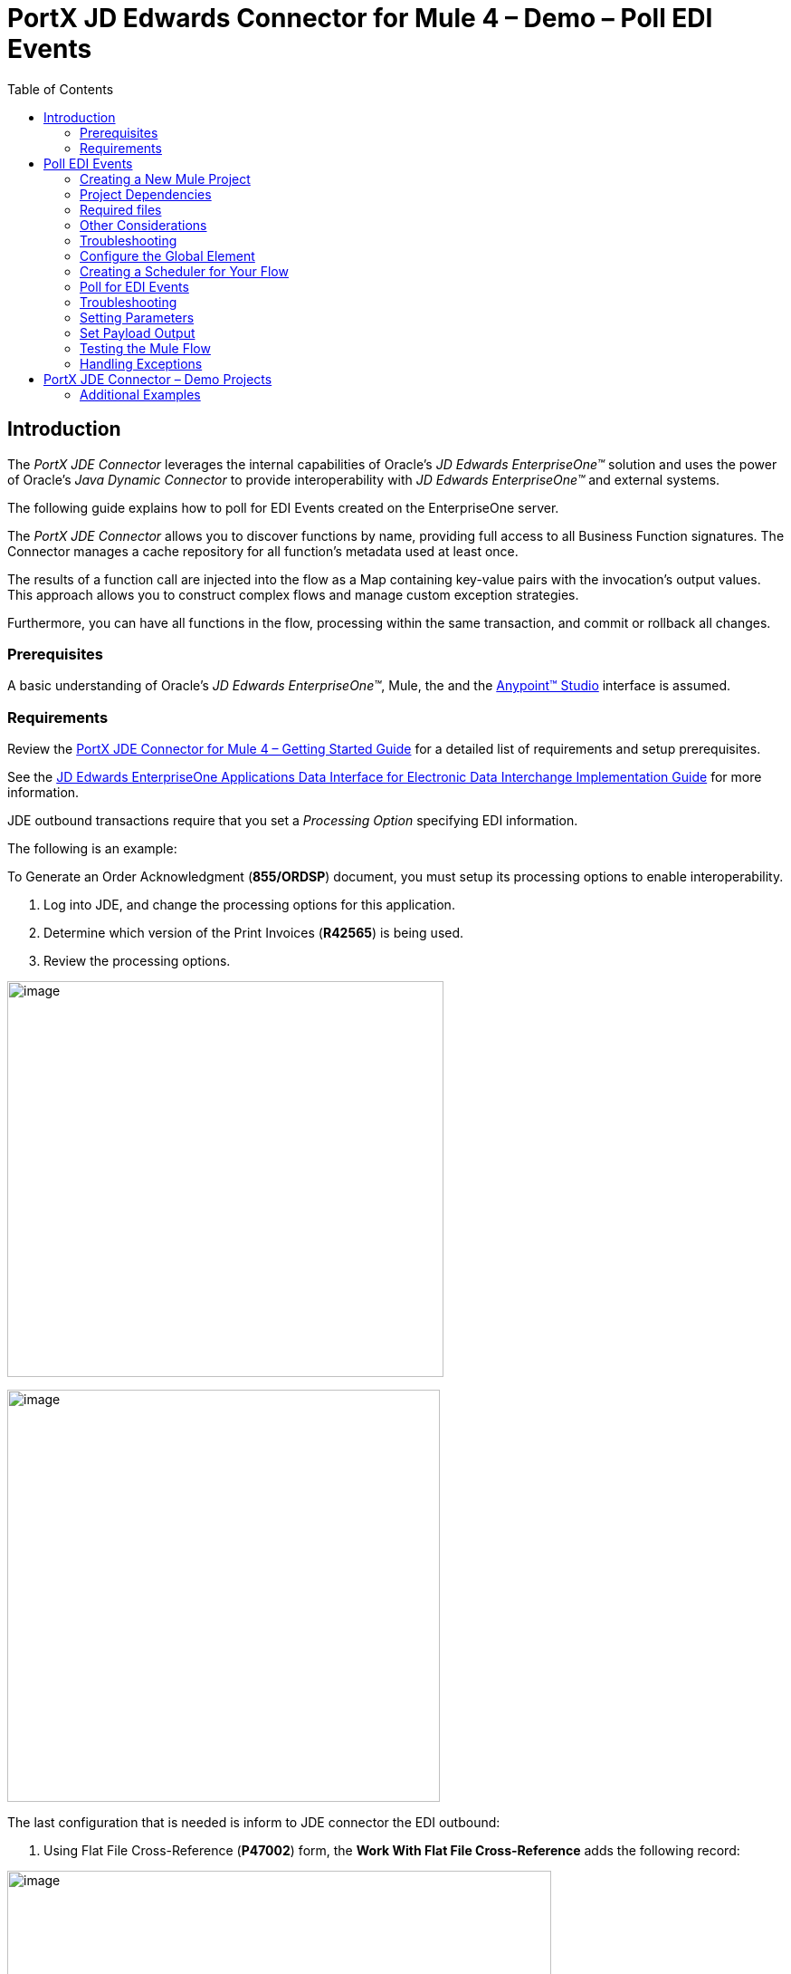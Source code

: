= *PortX JD Edwards Connector for Mule 4 – Demo – Poll EDI Events*
:keywords: add_keywords_separated_by_commas
:imagesdir: images
:toc: macro
:toclevels: 2

toc::[]

== Introduction

The _PortX JDE Connector_ leverages the internal capabilities of Oracle’s _JD Edwards EnterpriseOne™_ solution and uses the power of Oracle’s _Java Dynamic Connector_ to provide interoperability with _JD Edwards EnterpriseOne™_ and external systems.

The following guide explains how to poll for EDI Events created on the EnterpriseOne server.

The _PortX JDE Connector_ allows you to discover functions by name, providing full access to all Business Function signatures. The Connector manages a cache repository for all function’s metadata used at least once.

The results of a function call are injected into the flow as a Map containing key-value pairs with the invocation’s output values. This approach allows you to construct complex flows and manage custom exception strategies.


Furthermore, you can have all functions in the flow, processing within the same transaction, and commit or rollback all changes.

=== Prerequisites

A basic understanding of Oracle’s _JD Edwards EnterpriseOne™_, Mule, the and the https://docs.mulesoft.com/anypoint-studio/v/6/download-and-launch-anypoint-studio[Anypoint™ Studio] interface is assumed.

=== Requirements

Review the link:/[PortX JDE Connector for Mule 4 – Getting Started Guide] for a detailed list of requirements and setup prerequisites.

See the link:/https://docs.oracle.com/cd/E64610_01/EOADI/title.htm[JD Edwards EnterpriseOne Applications Data Interface for Electronic Data Interchange Implementation Guide] for more information.

JDE outbound transactions require that you set a _Processing Option_ specifying EDI information.

The following is an example:

To Generate an Order Acknowledgment (*855/ORDSP*) document, you  must setup its processing options to enable interoperability. 

. Log into JDE, and change the processing options for this application. 

. Determine which version of the Print Invoices (*R42565*) is being used. 
. Review the processing options.

image:demo_poll_edi_events/image1_demo_poll_edi_events.png[image,width=482,height=437]

image:demo_poll_edi_events/image2_demo_poll_edi_events.png[image,width=478,height=455]

The last configuration that is needed is inform to JDE connector the EDI outbound:

. Using Flat File Cross-Reference (*P47002*) form, the *Work With Flat File Cross-Reference* adds the following record:

image:demo_poll_edi_events/image3_demo_poll_edi_events.png[image,width=601,height=312]

[cols=",,",options="header",]
|===
|*Table* |*Record Type* |*Type Description*
|F47026 |1 |Header
|F47027 |2 |Detail
|F4706 |6 |Address
|F4714 |7 |Header Text
|F4715 |8 |Detail Text
|===

Refer to the link:https://docs.oracle.com/cd/E64610_01/index.htm[_Oracle JD Edwards EnterpriseOne_] documentation for more information.

== Poll EDI Events

NOTE: Update AnyPoint Studio before starting with a _PortX JDE Connector_ project.

=== Creating a New Mule Project 

Create a new Mule project with Mule Server 4.1.1 EE or greater as runtime:

image:demo_poll_edi_events/image4_demo_poll_edi_events.png[image,width=345,height=463]

=== Project Dependencies

. In your *pom.xml* file, add the following to you *repositories section*.
[source,xml]
----
<repository>
    <id>portx-repository-releases</id>
    <name>portx-repository-releases</name>
    <url>https://portx.jfrog.io/portx/portx-releases</url>
</repository>
----
[start=2]
. Add the following to you *dependencies* section.

[source,xml]
----
<dependency>
<groupId>com.modus</groupId>
    <artifactId>mule-jde-connector</artifactId>
    <version>2.0.0</version>
    <classifier>mule-plugin</classifier>
</dependency>
<dependency>
    <groupId>com.jdedwards</groupId>
    <artifactId>jde-lib-bundle</artifactId>
    <version>1.0.0</version>
    <classifier>mule-4</classifier>
</dependency>
----
[start=3]

. Add or update the following to you *plugins* section.
[source,xml]
----
<plugin>
    <groupId>org.mule.tools.maven</groupId>
    <artifactId>mule-maven-plugin</artifactId>
    <version>$\{mule.maven.plugin.version}</version>
    <extensions>true</extensions>
    <configuration>
        <sharedLibraries>
            <sharedLibrary>
                <groupId>com.jdedwards</groupId>
                <artifactId>jde-lib-bundle</artifactId>
            </sharedLibrary>
        </sharedLibraries>
    </configuration>
</plugin>
----

=== Required files

Copy your _JD Edwards EntrpriseOne™_ configuration files to the following folders within your project.

* Project *Root*
* *_src/main/resources_*

NOTE: If the requirement is to use different configuration files per environment, you may create separate folders under _src/main/resources_ corresponding to each environment as shown below.

image:demo_poll_edi_events/image5_demo_poll_edi_events.png[image,width=250,height=446]

The *mule-arifact.json* file needs to be updated per environment as shown below.

[source,json]
----
{
	"minMuleVersion": "4.1.4",
	"classLoaderModelLoaderDescriptor": {
		"id": "mule",
		"attributes": {
			"exportedResources": [
				"JDV920/jdeinterop.ini",
				"JDV920/jdbj.ini",
				"JDV920/tnsnames.ora",
				"JPY920/jdeinterop.ini",
				"JPY920/jdbj.ini",
				"JPY920/tnsnames.ora",
				"jdelog.properties",
				"log4j2.xml"
			],
			"exportedPackages": [
				"JDV920",
				"JPY920"
			],
			"includeTestDependencies": "true"
		}
	}
}
----

=== Other Considerations

To redirect the _JD Edwards EntrpriseOne™_ Logger to the Mule Logger (to see JDE activity in both consoles and JDE files defined in the *jdelog.properties*), you may add the following _Async Loggers_ to *log4j2.xml* file.

[source,xml]
<!-- JDE Connector wire logging -->
<AsyncLogger name="org.mule.modules.jde.handle.MuleHandler" level="INFO" />
<AsyncLogger name="org.mule.modules.jde.JDEConnector" level="INFO" />

=== Troubleshooting

If you are having trouble resolving all dependencies,

. Shut down AnyPoint Studio
. Run the following command in the project root folder from the terminal/command prompt,

_mvn clean install_

[start=3]
. Open AnyPoint Studio and check dependencies again.

=== Configure the Global Element

To use the _PortX JDE Connector_ in your Mule application, you must configure a global element that can be used by the connector.

. Open the Mule flow for the project, and select the *Global Elements* tab at the bottom of the Editor Window.

image:demo_poll_edi_events/image6_demo_poll_edi_events.png[image,width=515,height=273]

[start=2]

. Click *Create*.

image:demo_poll_edi_events/image7_demo_poll_edi_events.png[image,width=511,height=312]

[start=3]

. Type *JDE* in the filter edit box, and select *JDE Config*.
. Click *OK*.

image:demo_poll_edi_events/image8_demo_poll_edi_events.png[image,width=386,height=390]

[start=4]

. On the *General* tab, enter the required credential and environment.

image:demo_poll_edi_events/image9_demo_poll_edi_events.png[image,width=378,height=383]

[start=5]

. Click *Test Connection*.

The following message appears.

image:demo_poll_edi_events/image10_demo_poll_edi_events.png[image,width=513,height=135]

You are now ready to start using the _PortX JDE Connector_ in your project.

=== Creating a Scheduler for Your Flow

This use case example create a simple flow to poll for outbound events coming from an application that uses *Print Invoices* (*R42565*) to generate a *Order Acknowledgement (855/ORDSP)* EDI document, and write these to files.

See <<Requirements>> setup details.

. Go to the *Message Flow* tab.

image:demo_poll_edi_events/image11_demo_poll_edi_events.png[image,width=601,height=457]

[start=2]

. From the Mule Palette (top right), select *Scheduler*, and drag it to the canvas.

image:demo_poll_edi_events/image12_demo_poll_edi_events.png[image,width=295,height=278]

[start=2]

. Select the *Scheduler* component from the canvas, and inspect the properties window, and change the Frequency to *2min*.

image:demo_poll_edi_events/image13_demo_poll_edi_events.png[image,width=498,height=336]

=== Poll for EDI Events

. Locate the *JDE* Connector, and select *Edi outbound*.
. Drag this to the canvas.

image:demo_poll_edi_events/image14_demo_poll_edi_events.png[image,width=221,height=191]

[start=3]

. Drag the connector over to the canvas. 
. Select the connector and review the properties window.
. Give it a meaningful name (eg. Call _Poll Order Acknowledgement EDI_).

image:demo_poll_edi_events/image15_demo_poll_edi_events.png[image,width=410,height=258]

[start=6]

. Under the *General* section, click the drop-down for *Operation Name*, and select *Capture EDI Transactions*.

image:demo_poll_edi_events/image16_demo_poll_edi_events.png[image,width=589,height=302]

=== Troubleshooting
If the operation fails (possibly due to a timeout), the following message appears.

image:demo_poll_edi_events/troubleshoot_timeout_message.png[image,width=345,height=115]

Review the *timeout* settings in _Anypoint Studio_'s *Preferences*.

. Go the the *Window > Preferences* menu.

image:demo_poll_edi_events/troubleshoot_preferences_menu.png[image,width=154,height=199]

[start=2]

. Go to *Anypoint Studio > DataSense* and change the *DataSense Connection Timeout* setting as shown below.

image:demo_poll_edi_events/troubleshoot_datasense_timeout.png[image,width=622,height=551]

[start=3]

. Go to *Anypoint Studio > Tooling* and change the *Default Connection Timeout* and *Default Read Timeout* settings as shown below.

image:demo_poll_edi_events/troubleshoot_timeout_tooling.png[image,width=622,height=551]

=== Setting Parameters

. Assign the input parameters, by either entering the payload values manually, or via the *Show Graphical View* button.

image:demo_poll_edi_events/image17_demo_poll_edi_events.png[image,width=601,height=292]
[start=2]

. Drag the inputs to outputs, or double-click the output parameter to add to your edit window, and change as required.

image:demo_poll_edi_events/image18_demo_poll_edi_events.png[image,width=601,height=179]

=== Set Payload Output

. In the Mule Palette, either select *Core*, scroll down to *Transformers* or type *Payload* in the search bar.

image:demo_poll_edi_events/image19_demo_poll_edi_events.png[image,width=277,height=209]

[start=2]

. Drag and drop the *Set Payload* to your canvas.

image:demo_poll_edi_events/image20_demo_poll_edi_events.png[image,width=365,height=192]

[start=3]

. Select the *Set Payload* component, and review the properties.

image:demo_poll_edi_events/image21_demo_poll_edi_events.png[image,width=601,height=157]
[start=4]

. Change the *Payload* to reflect the desired output, and save your project.

image:demo_poll_edi_events/image22_demo_poll_edi_events.png[image,width=601,height=216]

[start=5]

. On the *MIME Type* tab, select *application/xml*.

image:demo_poll_edi_events/image23_demo_poll_edi_events.png[image,width=399,height=216]


Check that the Transactions were polled. 

. From the Mule Palette, select and drag the *Choice* component.

image:demo_poll_edi_events/image24_demo_poll_edi_events.png[image,width=344,height=255]

image:demo_poll_edi_events/image25_demo_poll_edi_events.png[image,width=600,height=259]

[start=2]

. Select the *When* statement, and review the properties.
. Enter the following expression to check that the transactions exist.

image:demo_poll_edi_events/image26_demo_poll_edi_events.png[image,width=545,height=170]

Check to see when the Scheduler returned no transactions.
Add a logger to the *Default* condition. 

. From you Mule Palette, drag the *logger* component to the canvas.

image:demo_poll_edi_events/image27_demo_poll_edi_events.png[image,width=306,height=254]

[start=2]

. Select and review the properties, and enter an appropriate message.

image:demo_poll_edi_events/image28_demo_poll_edi_events.png[image,width=601,height=520]

If transactions are retrieved (*When* condition is true), iterate over all transactions that are retrieved.

. Drag the *For Each* component from the *out* palette, to your canvas.

image:demo_poll_edi_events/image29_demo_poll_edi_events.png[image,width=207,height=259]

[start=2]

. Select the component, and review the properties.

image:demo_poll_edi_events/image30_demo_poll_edi_events.png[image,width=601,height=265]

[start=3]

. In *Collection* enter the *Transaction Collection* as shown below.

image:demo_poll_edi_events/image31_demo_poll_edi_events.png[image,width=542,height=265]

[start=4]

. Drag the *Set Variable* component to your canvas.
. Select and review the properties.

image:demo_poll_edi_events/image32_demo_poll_edi_events.png[image,width=601,height=274]

[start=5]

. Set the *Variable Name*.
. Click *Show Graphical View*.

image:demo_poll_edi_events/image33_demo_poll_edi_events.png[image,width=601,height=236]

[start=6]

. Set the *Variable* value to the filename you want to create.
. Click *Done*.

image:demo_poll_edi_events/image34_demo_poll_edi_events.png[image,width=600,height=194]

[start=8]

. From your Mule Palette, drag the *X12 EDI > Write* component to your canvas.

NOTE: If you do not have *X12 EDI> Write* component, must download it from _AnyPoint Exchange_.

image:demo_poll_edi_events/image35_demo_poll_edi_events.png[image,width=274,height=225]

[start=9]

. Review your component.
. Create a Connector Configuration by clicking the *Add* button.

image:demo_poll_edi_events/image36_demo_poll_edi_events.png[image,width=601,height=225]

Change schema definitions to *inline*.

. Click *Add* and enter the required schema (this points to a schema file).

NOTE: Download schema if you do not have it.

image:demo_poll_edi_events/image37_demo_poll_edi_events.png[image,width=344,height=348]

[start=2]

. On the *Identity* Tab, enter the details as required.
. Click *OK*

image:demo_poll_edi_events/image38_demo_poll_edi_events.png[image,width=351,height=356]

[start=4]

. Click the *Show Graphical View* button.

image:demo_poll_edi_events/image39_demo_poll_edi_events.png[image,width=601,height=226]

[start=5]

. Enter the *Payload* as required.

[source,json]
%dw 2.0
output application/java
---
{
	Interchange: {
		ISA01: "00",
		ISA03: "00",
		ISA05: "ZZ",
		ISA06: "Modusbox",
		ISA07: "ZZ",
		ISA08: "Customer",
		ISA09: now,
		ISA10: now,
		ISA11: "^",
		ISA12: "00501",
		ISA13: payload.TRANSACTION.COLUMN_EDOC,
		ISA14: "0",
		ISA15: "P",
		ISA16: ">"
	},
	Group: {
        GS01: "PR",
        GS02: "DEMO",
        GS03: "PARTNER",
        GS04: now,
        GS05: now,
        GS06: 1111,
        GS07: "X",
        GS08: "005010"
	},
	SetHeader: {
        ST01: "855",
        ST02: "530006100"
	},
    Heading: {
	    "0200_BAK": {
	            BAK01: "00",
	            BAK02: "AD",
	            BAK03: "PO01",
	            BAK04: now
            		}
	},
	Detail: {
		"0100_PO1_Loop": payload.TRANSACTION.TABLE_2.FORMAT_TABLE_F47027 
					map ((FORMAT_TABLE_F47027 , index) -> 
						{
                        "0100_PO1": {
                                PO102: FORMAT_TABLE_F47027.COLUMN_UORG as Number,
                                PO103: FORMAT_TABLE_F47027.COLUMN_UOM,
                                PO104: FORMAT_TABLE_F47027.COLUMN_UPRC as Number,
                                PO105: "CP",
                                PO106: "CB",
                                PO107: FORMAT_TABLE_F47027.COLUMN_LITM as String
                        },
                        "0500_PID_Loop": [{
                                "0500_PID": {
                                        PID01: "F",
                                        PID05: FORMAT_TABLE_F47027.COLUMN_DSC1 replace /,/ with ""
                                }
                        }]
                })
        },
        Summary: {
                "0100_CTT_Loop": {
                        "0100_CTT": {
                                CTT01: sizeOf(payload.TRANSACTION.TABLE_2.FORMAT_TABLE_F47027) ,
                                CTT02: 1
                        }
                }
        }
}

[start=6]

. From your Mule Palette, Select the *File > Write* component, and drag it to your canvas.

image:demo_poll_edi_events/image40_demo_poll_edi_events.png[image,width=298,height=268]

image:demo_poll_edi_events/image41_demo_poll_edi_events.png[image,width=601,height=252]

Select and review the *Properties*.

. Under the *Basic Settings*, click the *Add* button next to *Connector Configuration*.

image:demo_poll_edi_events/image42_demo_poll_edi_events.png[image,width=601,height=294]

[start=2]

. In the *Working* Directory field, enter the path where you want to write the file to.
. Click *OK*.

image:demo_poll_edi_events/image43_demo_poll_edi_events.png[image,width=601,height=607]

[start=4]

. Under the *General* section, click the *Switch to Expression* button.
. Enter the *Variable Name*.

image:demo_poll_edi_events/image44_demo_poll_edi_events.png[image,width=596,height=292]

=== Testing the Mule Flow

To test your flow, start the Mule application. 

. Go to the *Run* menu, and select *Run*.

image:demo_poll_edi_events/image45_demo_poll_edi_events.png[image,width=567,height=376]

[start=2]

. After your project is deployed, log into _JDE_.

. Go to the *Customer Master Information* Application (*P03013 ZJDE0002*)

NOTE: Use a version of JDE that is configured for interoperability. 
See <<Requirements>> for more information.

image:demo_poll_edi_events/image46_demo_poll_edi_events.png[image,width=601,height=430]

[start=2]

. Make a change to the customer, and check your output path for a created file.

image:demo_poll_edi_events/image47_demo_poll_edi_events.png[image,width=601,height=98]

The *Transaction XML* is written to the file.

image:demo_poll_edi_events/image48_demo_poll_edi_events.png[image,width=315,height=280]

=== Handling Exceptions

. From your Mule Pallete, select and drag the *Error Handler* to your canvas.

image:demo_poll_edi_events/image49_demo_poll_edi_events.png[image,width=294,height=334]

image:demo_poll_edi_events/image50_demo_poll_edi_events.png[image,width=601,height=424]

[start=2]

. Select and drag *On Error Continue* into the *Error Handler*.

image:demo_poll_edi_events/image51_demo_poll_edi_events.png[image,width=247,height=129]

[start=3]

. Select the *On Error Continue* scope, and under *Type* enter JDE:ERROR_PROCESSING_POLL_EVENT.

image:demo_poll_edi_events/image52_demo_poll_edi_events.png[image,width=447,height=324]

NOTE: Operation error types are visable when you select the operation on your canvas by going to *Error Mapping*, and clicking *Add*. You may also map this error to an application specific error.

image:demo_poll_edi_events/image53_demo_poll_edi_events.png[image,width=250,height=291]

[start=4]

. Drag the *Set Payload* component to the *Error Handler*, and set an appropriate message.

image:demo_poll_edi_events/image54_demo_poll_edi_events.png[image,width=442,height=298]

== PortX JDE Connector – Demo Projects

=== Additional Examples

* <<jde.adoc#,Invoke a Business Function>>
* <<demo_ube.adoc#,Submit a Batch Process>> 
* <<demo_ube_status.adoc#,Retrieve a Batch Process’s Status>>
* <<demo_poll_mbf_events.adoc#,Poll MBF Events>>